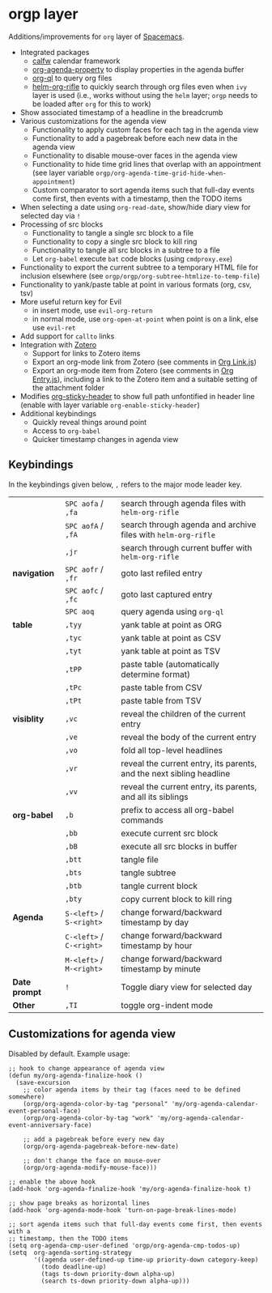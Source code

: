 * orgp layer
Additions/improvements for ~org~ layer of [[http:spacemacs.org][Spacemacs]].
- Integrated packages
  - [[https://github.com/kiwanami/emacs-calfw][calfw]] calendar framework
  - [[https://github.com/Malabarba/org-agenda-property][org-agenda-property]] to display properties in the agenda buffer
  - [[https://github.com/alphapapa/org-ql][org-ql]] to query org files
  - [[https://github.com/alphapapa/helm-org-rifle][helm-org-rifle]] to quickly search through org files even when ~ivy~ layer is
    used (i.e., works without using the ~helm~ layer; ~orgp~ needs to be loaded
    after ~org~ for this to work)
- Show associated timestamp of a headline in the breadcrumb
- Various customizations for the agenda view
  - Functionality to apply custom faces for each tag in the agenda view
  - Functionality to add a pagebreak before each new data in the agenda view
  - Functionality to disable mouse-over faces in the agenda view
  - Functionality to hide time grid lines that overlap with an appointment (see
    layer variable =orgp/org-agenda-time-grid-hide-when-appointment=)
  - Custom comparator to sort agenda items such that full-day events come first,
    then events with a timestamp, then the TODO items
- When selecting a date using =org-read-date=, show/hide diary view for
  selected day via =!=
- Processing of src blocks
  - Functionality to tangle a single src block to a file
  - Functionality to copy a single src block to kill ring
  - Functionality to tangle all src blocks in a subtree to a file
  - Let ~org-babel~ execute =bat= code blocks (using =cmdproxy.exe=)
- Functionality to export the current subtree to a temporary HTML file for
  inclusion elsewhere (see =orgp/orgp/org-subtree-htmlize-to-temp-file=)
- Functionality to yank/paste table at point in various formats (org, csv, tsv)
- More useful return key for Evil
  - in insert mode, use =evil-org-return=
  - in normal mode, use =org-open-at-point= when point is on a link, else use
    =evil-ret=
- Add support for ~callto~ links
- Integration with [[https://www.zotero.org/][Zotero]]
   - Support for links to Zotero items
   - Export an org-mode link from Zotero (see comments in [[file:local/Org%20Link.js][Org Link.js]])
   - Export an org-mode item from Zotero (see comments in [[file:local/Org%20Entry.js][Org Entry.js]]),
     including a link to the Zotero item and a suitable setting of the
     attachment folder
- Modifies [[https://github.com/alphapapa/org-sticky-header][org-sticky-header]] to show full path unfontified in header line
  (enable with layer variable =org-enable-sticky-header=)
- Additional keybindings
  - Quickly reveal things around point
  - Access to ~org-babel~
  - Quicker timestamp changes in agenda view
** Keybindings
In the keybindings given below, =,= refers to the major mode leader key.
|               | =SPC aofa= / =,fa=       | search through agenda files with ~helm-org-rifle~                    |
|               | =SPC aofA= / =,fA=       | search through agenda and archive files with ~helm-org-rifle~        |
|               | =,jr=                    | search through current buffer with ~helm-org-rifle~                  |
| *navigation*  | =SPC aofr= / =,fr=       | goto last refiled entry                                              |
|               | =SPC aofc= / =,fc=       | goto last captured entry                                             |
|               | =SPC aoq=                | query agenda using ~org-ql~                                          |
| *table*       | =,tyy=                   | yank table at point as ORG                                           |
|               | =,tyc=                   | yank table at point as CSV                                           |
|               | =,tyt=                   | yank table at point as TSV                                           |
|               | =,tPP=                   | paste table (automatically determine format)                         |
|               | =,tPc=                   | paste table from CSV                                                 |
|               | =,tPt=                   | paste table from TSV                                                 |
| *visiblity*   | =,vc=                    | reveal the children of the current entry                             |
|               | =,ve=                    | reveal the body of the current entry                                 |
|               | =,vo=                    | fold all top-level headlines                                         |
|               | =,vr=                    | reveal the current entry, its parents, and the next sibling headline |
|               | =,vv=                    | reveal the current entry, its parents, and all its siblings          |
| *org-babel*   | =,b=                     | prefix to access all org-babel commands                              |
|               | =,bb=                    | execute current src block                                            |
|               | =,bB=                    | execute all src blocks in buffer                                     |
|               | =,btt=                   | tangle file                                                          |
|               | =,bts=                   | tangle subtree                                                       |
|               | =,btb=                   | tangle current block                                                 |
|               | =,bty=                   | copy current block to kill ring                                      |
| *Agenda*      | =S-<left>= / =S-<right>= | change forward/backward timestamp by day                             |
|               | =C-<left>= / =C-<right>= | change forward/backward timestamp by hour                            |
|               | =M-<left>= / =M-<right>= | change forward/backward timestamp by minute                          |
| *Date prompt* | =!=                      | Toggle diary view for selected day                                   |
| *Other*       | =,TI=                    | toggle org-indent mode                                               |

** Customizations for agenda view
Disabled by default. Example usage:
#+BEGIN_SRC elisp
;; hook to change appearance of agenda view
(defun my/org-agenda-finalize-hook ()
  (save-excursion
    ;; color agenda items by their tag (faces need to be defined somewhere)
    (orgp/org-agenda-color-by-tag "personal" 'my/org-agenda-calendar-event-personal-face)
    (orgp/org-agenda-color-by-tag "work" 'my/org-agenda-calendar-event-anniversary-face)

    ;; add a pagebreak before every new day
    (orgp/org-agenda-pagebreak-before-new-date)

    ;; don't change the face on mouse-over
    (orgp/org-agenda-modify-mouse-face)))

;; enable the above hook
(add-hook 'org-agenda-finalize-hook 'my/org-agenda-finalize-hook t)

;; show page breaks as horizontal lines
(add-hook 'org-agenda-mode-hook 'turn-on-page-break-lines-mode)

;; sort agenda items such that full-day events come first, then events with a
;; timestamp, then the TODO items
(setq org-agenda-cmp-user-defined 'orgp/org-agenda-cmp-todos-up)
(setq  org-agenda-sorting-strategy
       '((agenda user-defined-up time-up priority-down category-keep)
         (todo deadline-up)
         (tags ts-down priority-down alpha-up)
         (search ts-down priority-down alpha-up)))
#+END_SRC
